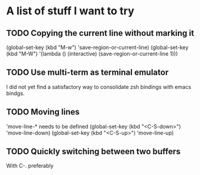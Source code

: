 * A list of stuff I want to try
** TODO Copying the current line without marking it
   (global-set-key (kbd "M-w") 'save-region-or-current-line)
   (global-set-key (kbd "M-W") '(lambda () (interactive) (save-region-or-current-line 1)))
** TODO Use multi-term as terminal emulator
   I did not yet find a satisfactory way to consolidate zsh bindings
   with emacs bindgs.
** TODO Moving lines
   'move-line-* needs to be defined
   (global-set-key (kbd "<C-S-down>") 'move-line-down)
   (global-set-key (kbd "<C-S-up>") 'move-line-up)
** TODO Quickly switching between two buffers
   With C-. preferably
